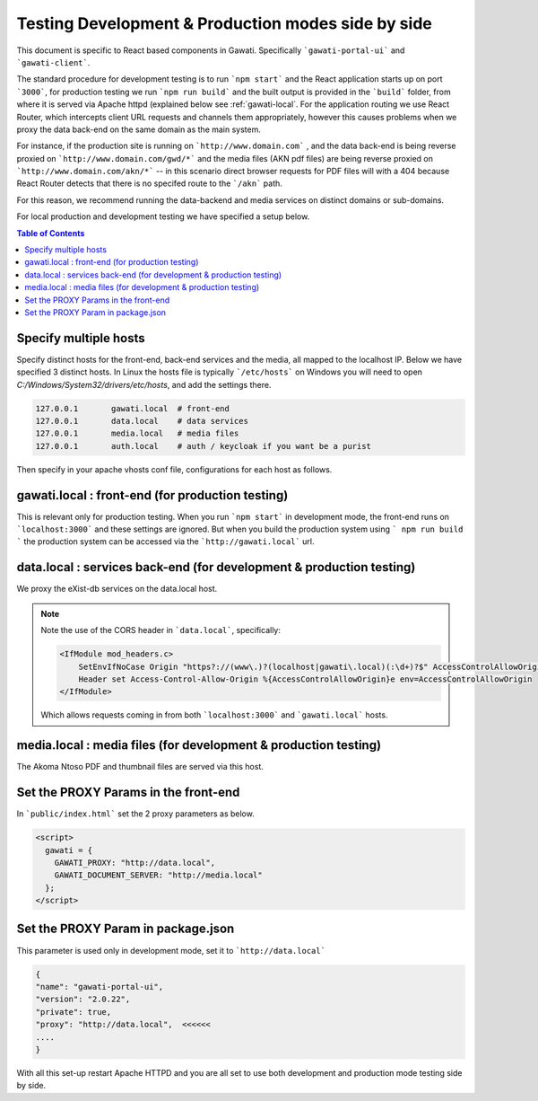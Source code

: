 Testing Development & Production modes side by side
###################################################

This document is specific to React based components in Gawati. Specifically ```gawati-portal-ui``` and ```gawati-client```. 

The standard procedure for development testing is to run ```npm start``` and the React application starts up on port ```3000```, for production testing we run ```npm run build``` and the built output is provided in the ```build``` folder, from where it is served via Apache httpd (explained below see :ref:`gawati-local`. For the application routing we use React Router, which intercepts client URL requests and channels them appropriately, however this causes problems when we proxy the data back-end on the same domain as the main system. 

For instance, if the production site is running on ```http://www.domain.com``` , and the data back-end is being reverse proxied on ```http://www.domain.com/gwd/*``` and the media files (AKN pdf files) are being reverse proxied on ```http://www.domain.com/akn/*``` -- in this scenario direct browser requests for PDF files will with a 404 because React Router detects that there is no specifed route to the ```/akn``` path. 

For this reason, we recommend running the data-backend and media services on distinct domains or sub-domains. 

For local production and development testing we have specified a setup below. 

.. contents:: Table of Contents 
  :local:


**********************
Specify multiple hosts
**********************

Specify distinct hosts for the front-end, back-end services and the media, all mapped to the localhost IP. Below we have specified 3 distinct hosts. In Linux the hosts file is typically ```/etc/hosts``` on Windows you will need to open `C:/Windows/System32/drivers/etc/hosts`, and add the settings there.

.. code-block:: default

    127.0.0.1       gawati.local  # front-end
    127.0.0.1       data.local    # data services
    127.0.0.1       media.local   # media files
    127.0.0.1       auth.local    # auth / keycloak if you want be a purist


Then specify in your apache vhosts conf file, configurations for each host as follows. 

 .. _gawati-local:
 
*************************************************
gawati.local : front-end (for production testing)
*************************************************

This is relevant only for production testing. When you run ```npm start``` in development mode, the front-end runs on ```localhost:3000``` and these settings are ignored. But when you build the production system using ``` npm run build ``` the production system can be accessed via the ```http://gawati.local``` url.

.. code-block:: apacheconf
    :linenos:

    <VirtualHost 127.0.0.1:80>
        ProxyRequests off
        ServerName gawati.local
        ServerAlias gawati.local

        DocumentRoot "/path/to/portal-ui/build"

        <Directory "/path/to/portal-ui/build">
            DirectoryIndex "index.html"
            Require all granted
            AllowOverride All
            
            ## the following is required for client side routing to work, 
            ## otherwise results in a 404 on refresh
            
            RewriteEngine on
            # Don't rewrite files or directories
            RewriteCond %{REQUEST_FILENAME} -f [OR]
            RewriteCond %{REQUEST_FILENAME} -d
            RewriteRule ^ - [L]
            # Rewrite everything else to index.html to allow html5 state links
            RewriteRule ^ index.html [L]
        </Directory>

    </VirtualHost>


*********************************************************************
data.local : services back-end (for development & production testing)
*********************************************************************

We proxy the eXist-db services on the data.local host. 

.. code-block:: apacheconf
    :linenos:

    <VirtualHost 127.0.0.1:80>
        ProxyRequests off
        ServerName data.local
        ServerAlias data.local

        ### CORS BEGIN    
        # Always set these headers.
        <IfModule mod_headers.c>
            SetEnvIfNoCase Origin "https?://(www\.)?(localhost|gawati\.local)(:\d+)?$" AccessControlAllowOrigin=$0
            Header set Access-Control-Allow-Origin %{AccessControlAllowOrigin}e env=AccessControlAllowOrigin
        </IfModule>
        Header always set Access-Control-Allow-Methods "POST, GET, OPTIONS, DELETE, PUT"
        Header always set Access-Control-Max-Age "1000"
        Header always set Access-Control-Allow-Headers "x-requested-with, Content-Type, origin, authorization, accept, client-security-token"
        
        # Added a rewrite to respond with a 200 SUCCESS on every OPTIONS request.
        RewriteEngine On
        RewriteCond %{REQUEST_METHOD} OPTIONS
        RewriteRule ^(.*)$ $1 [R=200,L]
        ### CORS END

        <Location ~ "/gwd/(.*)">
        AddType text/cache-manifest .appcache
        ProxyPassMatch  "http://localhost:8080/exist/restxq/gw/$1"
        ProxyPassReverse "http://localhost:8080/exist/restxq/gw/$1"
        ProxyPassReverseCookiePath /exist /
        SetEnv force-proxy-request-1.0 1
        SetEnv proxy-nokeepalive 1
        </Location>

        <Location ~ "/gwp/(.*)">
        AddType text/cache-manifest .appcache
        ProxyPassMatch  "http://localhost:9001/gwp/$1"
        ProxyPassReverse "http://localhost:9001/gwp/$1"
        SetEnv force-proxy-request-1.0 1
        SetEnv proxy-nokeepalive 1
        </Location>

        <Location ~ "/gwdc/(.*)">
        AddType text/cache-manifest .appcache
        ProxyPassMatch  "http://localhost:8080/exist/restxq/gwdc/$1"
        ProxyPassReverse "http://localhost:8080/exist/restxq/gwdc/$1"
        SetEnv force-proxy-request-1.0 1
        SetEnv proxy-nokeepalive 1
        </Location>

        <Location ~ "/gwu/(.*)">
        AddType text/cache-manifest .appcache
        ProxyPassMatch  "http://localhost:9003/gwu/$1"
        ProxyPassReverse "http://localhost:9003/gwu/$1"
        SetEnv force-proxy-request-1.0 1
        SetEnv proxy-nokeepalive 1
        </Location>

        <Location ~ "/gwc/(.*)">
        AddType text/cache-manifest .appcache
        ProxyPassMatch  "http://localhost:9002/gwc/$1"
        ProxyPassReverse "http://localhost:9002/gwc/$1"
        SetEnv force-proxy-request-1.0 1
        SetEnv proxy-nokeepalive 1
        </Location>

    </VirtualHost>    

.. note::
    Note the use of the CORS header in ```data.local```, specifically:

    .. code-block:: apacheconf

        <IfModule mod_headers.c>
            SetEnvIfNoCase Origin "https?://(www\.)?(localhost|gawati\.local)(:\d+)?$" AccessControlAllowOrigin=$0
            Header set Access-Control-Allow-Origin %{AccessControlAllowOrigin}e env=AccessControlAllowOrigin
        </IfModule>
    
    Which allows requests coming in from both ```localhost:3000``` and ```gawati.local``` hosts.

*********************************************************************
media.local : media files (for development & production testing)
*********************************************************************

The Akoma Ntoso PDF and thumbnail files are served via this host. 

.. code-block:: apacheconf
    :linenos:

    <VirtualHost 127.0.0.1:80>
        ProxyRequests off
        ServerName media.local
        ServerAlias media.local

        ### CORS BEGIN    
        # Always set these headers.
        <IfModule mod_headers.c>
        SetEnvIfNoCase Origin "https?://(www\.)?(localhost|gawati\.local)(:\d+)?$" AccessControlAllowOrigin=$0
        Header set Access-Control-Allow-Origin %{AccessControlAllowOrigin}e env=AccessControlAllowOrigin
        </IfModule>
        Header always set Access-Control-Allow-Methods "POST, GET, OPTIONS, DELETE, PUT"
        Header always set Access-Control-Max-Age "1000"
        Header always set Access-Control-Allow-Headers "x-requested-with, Content-Type, origin, authorization, accept, client-security-token"
        
        # Added a rewrite to respond with a 200 SUCCESS on every OPTIONS request.
        RewriteEngine On
        RewriteCond %{REQUEST_METHOD} OPTIONS
        RewriteRule ^(.*)$ $1 [R=200,L]
        ### CORS END

        Alias /akn "/path/to/akn"
        <Directory "/path/to/akn">	
            DirectoryIndex "index.html"
            Require all granted
            AllowOverride All
        </Directory>

    </VirtualHost>


*************************************
Set the PROXY Params in the front-end
*************************************

In ```public/index.html``` set the 2 proxy parameters as below.

.. code-block:: html

    <script>
      gawati = {
        GAWATI_PROXY: "http://data.local",
        GAWATI_DOCUMENT_SERVER: "http://media.local"
      };
    </script>


***********************************
Set the PROXY Param in package.json
***********************************

This parameter is used only in development mode, set it to ```http://data.local``` 

.. code-block:: json

    {
    "name": "gawati-portal-ui",
    "version": "2.0.22",
    "private": true,
    "proxy": "http://data.local",  <<<<<<
    ....
    }


With all this set-up restart Apache HTTPD and you are all set to use both development and production mode testing side by side. 